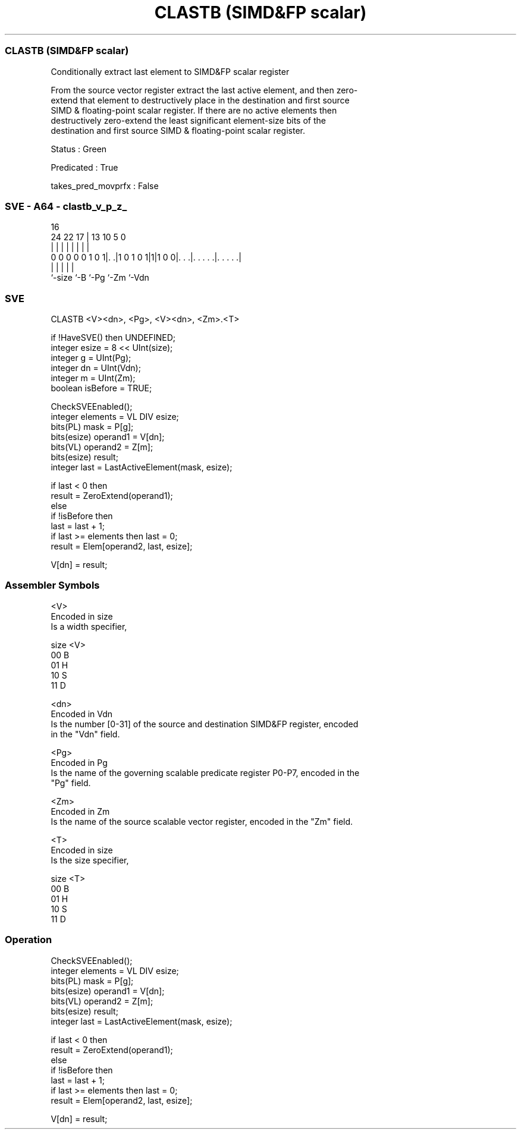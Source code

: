 .nh
.TH "CLASTB (SIMD&FP scalar)" "7" " "  "instruction" "sve"
.SS CLASTB (SIMD&FP scalar)
 Conditionally extract last element to SIMD&FP scalar register

 From the source vector register extract the last active element, and then zero-
 extend that element to destructively place in the destination and first source
 SIMD & floating-point scalar register. If there are no active elements then
 destructively zero-extend the least significant element-size bits of the
 destination and first source SIMD & floating-point scalar register.

 Status : Green

 Predicated : True

 takes_pred_movprfx : False



.SS SVE - A64 - clastb_v_p_z_
 
                                                                   
                                                                   
                                 16                                
                 24  22        17 |    13    10         5         0
                  |   |         | |     |     |         |         |
   0 0 0 0 0 1 0 1|. .|1 0 1 0 1|1|1 0 0|. . .|. . . . .|. . . . .|
                  |             |       |     |         |
                  `-size        `-B     `-Pg  `-Zm      `-Vdn
  
  
 
.SS SVE
 
 CLASTB  <V><dn>, <Pg>, <V><dn>, <Zm>.<T>
 
 if !HaveSVE() then UNDEFINED;
 integer esize = 8 << UInt(size);
 integer g = UInt(Pg);
 integer dn = UInt(Vdn);
 integer m = UInt(Zm);
 boolean isBefore = TRUE;
 
 CheckSVEEnabled();
 integer elements = VL DIV esize;
 bits(PL) mask = P[g];
 bits(esize) operand1 = V[dn];
 bits(VL) operand2 = Z[m];
 bits(esize) result;
 integer last = LastActiveElement(mask, esize);
 
 if last < 0 then
     result = ZeroExtend(operand1);
 else
     if !isBefore then
         last = last + 1;
         if last >= elements then last = 0;
     result = Elem[operand2, last, esize];
 
 V[dn] = result;
 

.SS Assembler Symbols

 <V>
  Encoded in size
  Is a width specifier,

  size <V> 
  00   B   
  01   H   
  10   S   
  11   D   

 <dn>
  Encoded in Vdn
  Is the number [0-31] of the source and destination SIMD&FP register, encoded
  in the "Vdn" field.

 <Pg>
  Encoded in Pg
  Is the name of the governing scalable predicate register P0-P7, encoded in the
  "Pg" field.

 <Zm>
  Encoded in Zm
  Is the name of the source scalable vector register, encoded in the "Zm" field.

 <T>
  Encoded in size
  Is the size specifier,

  size <T> 
  00   B   
  01   H   
  10   S   
  11   D   



.SS Operation

 CheckSVEEnabled();
 integer elements = VL DIV esize;
 bits(PL) mask = P[g];
 bits(esize) operand1 = V[dn];
 bits(VL) operand2 = Z[m];
 bits(esize) result;
 integer last = LastActiveElement(mask, esize);
 
 if last < 0 then
     result = ZeroExtend(operand1);
 else
     if !isBefore then
         last = last + 1;
         if last >= elements then last = 0;
     result = Elem[operand2, last, esize];
 
 V[dn] = result;

